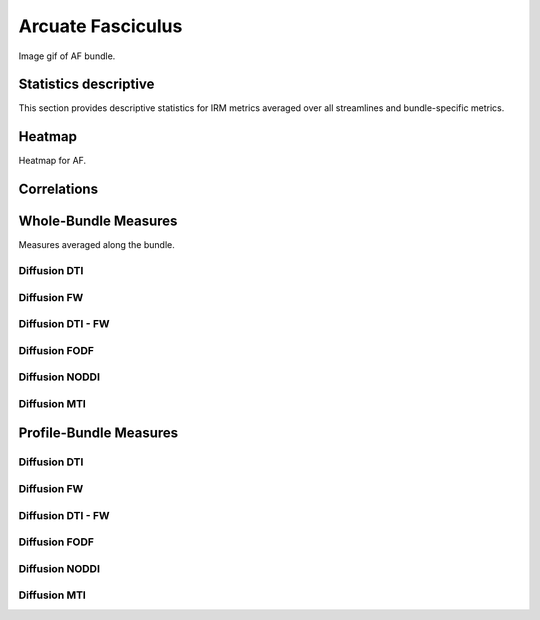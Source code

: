 Arcuate Fasciculus
==========================
Image gif of AF bundle.


 .. image:: ../download/AF.gif
    :width: 200
    :align: center


Statistics descriptive
-------------------------------

This section provides descriptive statistics for IRM metrics averaged
over all streamlines and bundle-specific metrics.

.. tabs::

    .. tab:: Bundle

        .. csv-table:: Statistics descriptive of Bundle
           :file: table_test_bundles.csv
           :widths: 30, 70
           :heaader-rows: 1


    .. tab:: Measure

        .. csv-table:: Statistics descriptive of measure
           :file: table_measure_test.csv
           :widths: 30, 70
           :header-rows: 1


Heatmap
------------------------

Heatmap for AF.

.. raw:: html
  :file: ../download/AF_correlation_map_with_slider.html

Correlations
------------------------

.. raw:: html
  :file: ../download/AF_correlation_plots.html


Whole-Bundle Measures
------------------------

Measures averaged along the bundle.


Diffusion DTI
~~~~~~~~~~~~~~~~~~~~~~~

.. raw:: html
  :file: ../download/DTI__AF_boxplot


Diffusion FW
~~~~~~~~~~~~~~~~~~~~~~~

.. raw:: html
  :file: ../download/FW__AF_boxplot


Diffusion DTI - FW
~~~~~~~~~~~~~~~~~~~~~~~

.. raw:: html
  :file: ../download/DTI-FW__AF_boxplot


Diffusion FODF
~~~~~~~~~~~~~~~~~~~~~~~

.. raw:: html
  :file: ../download/FODF__AF_boxplot

Diffusion NODDI
~~~~~~~~~~~~~~~~~~~~~~~

.. raw:: html
  :file: ../download/NODDI__AF_boxplot


Diffusion MTI
~~~~~~~~~~~~~~~~~~~~~~~

.. raw:: html
  :file: ../download/MTI__AF_profile




Profile-Bundle Measures
------------------------

Diffusion DTI
~~~~~~~~~~~~~~~~~~~~~~~

.. raw:: html
  :file: ../download/DTI__AF_profile


Diffusion FW
~~~~~~~~~~~~~~~~~~~~~~~

.. raw:: html
  :file: ../download/FW__AF_profile


Diffusion DTI - FW
~~~~~~~~~~~~~~~~~~~~~~~

.. raw:: html
  :file: ../download/DTI-FW__AF_profile


Diffusion FODF
~~~~~~~~~~~~~~~~~~~~~~~

.. raw:: html
  :file: ../download/FODF__AF_profile

Diffusion NODDI
~~~~~~~~~~~~~~~~~~~~~~~

.. raw:: html
  :file: ../download/NODDI__AF_profile


Diffusion MTI
~~~~~~~~~~~~~~~~~~~~~~~

.. raw:: html
  :file: ../download/MTI__AF_profile



